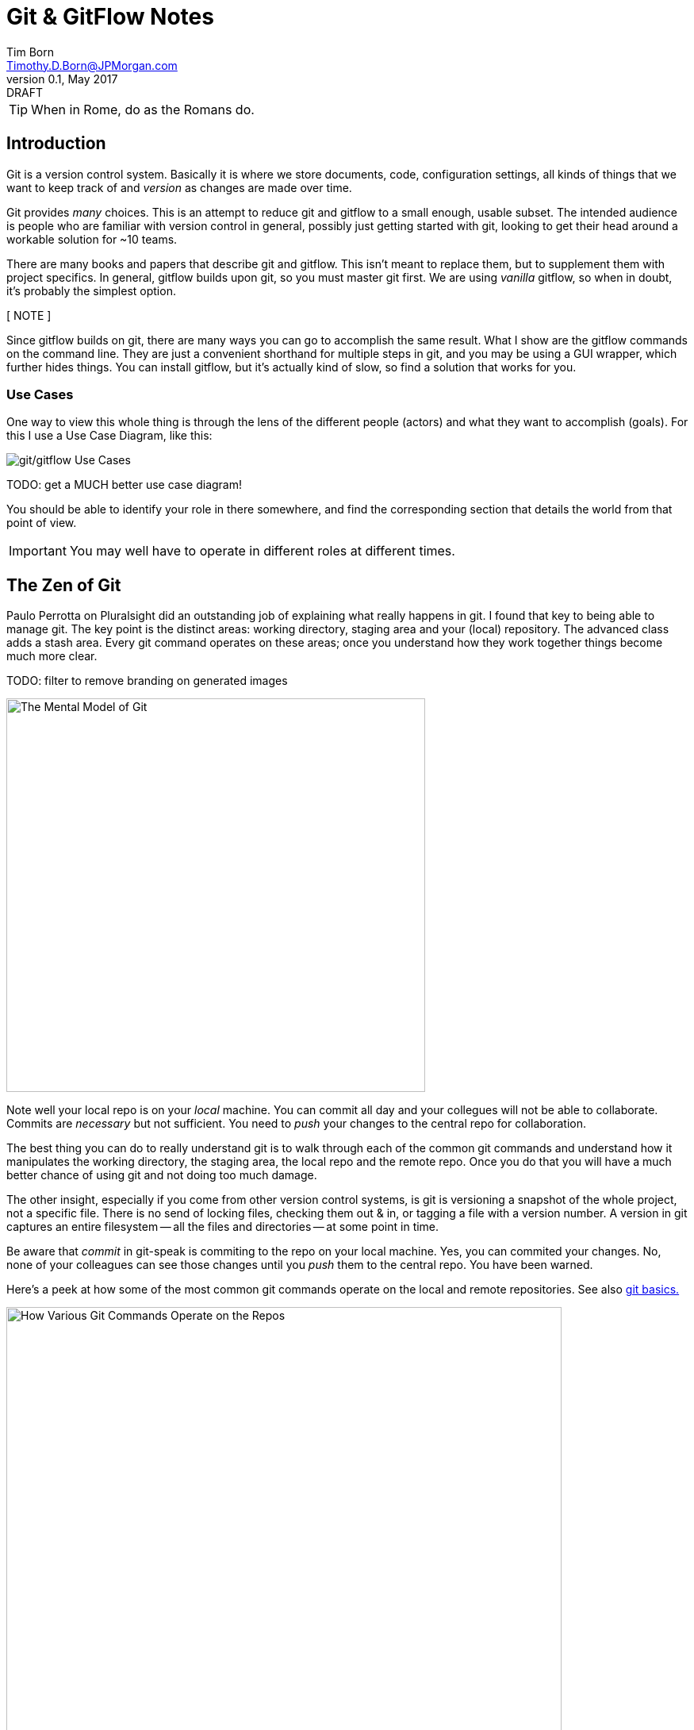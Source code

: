 = Git & GitFlow Notes
Tim Born <Timothy.D.Born@JPMorgan.com>
v0.1, May 2017: DRAFT
:icons: font
:url-bitbucket: http://tss4w2116:7990/projects/USCIS
:url-pro-git-book: https://git-scm.com/book/en/v2/

TIP: When in Rome, do as the Romans do.

== Introduction
Git is a version control system.
Basically it is where we store documents, code, configuration settings, all kinds of things that we want to keep track of and _version_ as changes are made over time.

Git provides _many_ choices.  
This is an attempt to reduce git and gitflow to a small enough, usable subset.
The intended audience is people who are familiar with version control in general, possibly just getting started with git, looking to get their head around a workable solution for ~10 teams.

There are many books and papers that describe git and gitflow.  
This isn't meant to replace them, but to supplement them with project specifics.
In general, gitflow builds upon git, so you must master git first.
We are using _vanilla_ gitflow, so when in doubt, it's probably the simplest option.

[ NOTE ] 
====
Since gitflow builds on git, there are many ways you can go to accomplish the same result.
What I show are the gitflow commands on the command line.
They are just a convenient shorthand for multiple steps in git, and you may be using a GUI wrapper, which further hides things.  
You can install gitflow, but it's actually kind of slow, so find a solution that works for you.
====

=== Use Cases
One way to view this whole thing is through the lens of the different people (actors) and what they want to accomplish (goals).
For this I use a Use Case Diagram, like this:

image::images/gitflow-use-cases.png[git/gitflow Use Cases]

TODO: get a MUCH better use case diagram!

You should be able to identify your role in there somewhere, and find the corresponding section that details the world from that point of view.

IMPORTANT: You may well have to operate in different roles at different times.

== The Zen of Git
Paulo Perrotta on Pluralsight did an outstanding job of explaining what really happens in git.  
I found that key to being able to manage git.  
The key point is the distinct areas: working directory, staging area and your (local) repository.  
The advanced class adds a stash area.  
Every git command operates on these areas; once you understand how they work together things become much more clear.

TODO: filter to remove branding on generated images

image::images/GitMentalModel.png[The Mental Model of Git, 528, 496]

Note well your local repo is on your _local_ machine.  
You can commit all day and your collegues will not be able to collaborate.
Commits are _necessary_ but not sufficient.  You need to _push_ your changes to the central repo for collaboration.

The best thing you can do to really understand git is to walk through each of the common git commands and understand how it manipulates the working directory, the staging area, the local repo and the remote repo.
Once you do that you will have a much better chance of using git and not doing too much damage.

The other insight, especially if you come from other version control systems, is git is versioning a snapshot of the whole project, not a specific file.  
There is no send of locking files, checking them out & in, or tagging a file with a version number.
A version in git captures an entire filesystem -- all the files and directories -- at some point in time.

Be aware that _commit_ in git-speak is commiting to the repo on your local machine. 
Yes, you can commited your changes.
No, none of your colleagues can see those changes until you _push_ them to the central repo.  
You have been warned.

Here's a peek at how some of the most common git commands operate on the local and remote repositories.  See also https://git-scm.com/book/en/v2/Getting-Started-Git-Basics[git basics.]

image::images/GitRepoCmds1.jpg[How Various Git Commands Operate on the Repos, width=700]

image::images/TheMentalModelofGit.png[The Zen of Git]

=== Standard Branching Model in GitFlow


== Getting Started

== Scenario: Initialize Git Repository
scenario: initialize git repositry +
roles: architect +
goal: create git repo with suitable gitflow branches and policies

image::images/InitializeGitRepo.png[]

== Daily Cycle

[ TIP ]
_"Remember that code is really the language in which we ultimately express the requirements."_ +
- Uncle Bob Martin.

TODO: include better pix emphasizing bouncing between develop and feature branches

Dave the Developer has a daily cycle for creating new features.  
We assume you already know how Dave got his git set up.
If not, see section XXXXXXXXXXXX

The daily cycle looks something like this:

image::images/DeveloperDailyCycle.jpg[The Developer Daily Cycle]

TODO: how do we show the pushes from local to remote repo, still on feature branch?

TODO: maybe number those arrows to correspond to the steps shown below?

That basically shows creating a new _feature_ branch from the _develop_ branch, writing the feature and finally completing the work, merging it into the _develop_ branch and killing off the _feature_ branch.  Let's look at that in more detail.

To start a new feature, Dave creates a _feature_ branch with a copy of the latest from _develop_ branch:
----
$ git flow feature branch start MyNewFeature
----

Periodically, when Dave has tested his code and sees that it doesn't break anything, he can (should) share (collaborate) by pushing his changes to the central repo.
Note that these changes are still on his _feature_ branch, but by being available on the central repo he can at least collaborate slightly better.

----
$ git add .
$ git commit -m "add new whizbit for MyNewFeature"
$ git pull
$ git push
----

TIP: _Always pull before you push._

The code is always changing, and by __pull__ing, you are fetching all those changes from the central repo to your local repo, followed by a _merge_.  This is where merge conflicts can show up, and you want to deal with them locally before you _push_ your changes up to the central repo.

The cycle of edit / commit / push continues until ...

When the feature is complete, it's time to merge the changes into the _develop_ branch.
This promotion, from _feature_ to _develop_, requires an inspection of two other people.
For production code, we use _pull requests_ to trigger these code inspections.  
A _pull request_ ends up looking like an email pointing to the specific changes being made.  
This is best done using the web interface, as shown below:

image::images/CreatingAPullRequest.png[Creating a Pull Request]
On the left edge, select "Create pull request".

image::images/CreatingAPullRequest2.png[Creating a Pull Request]
This is where you select which branch you are proposing for the merge request.
In our case it will always be feature/<something> being merged into _develop_ branch.

TODO add URL for BitBucket {url-bitbucket}

Once the change is approved by two other people, Dave can merge his changes into _develop_, like this:

image::images/PullRequestMerge.png[Pull Request Merge]

NOTE: Code inspection by two other people is a project policy for all production code.  Other repos may relex this to a single inspector (or less), depending on the criticality of the code.

IMPORTANT: The longer you are on a _feature_ branch, the more the _develop_ branch will drift away and your colleagues will have less exposure to your work.  Therefore you want to push your work from the _feature_ branch to _develop_ frequently.


== Feature Branches

== Release Branches
actors: X, Y

create, finish, push


== Hot Fixes
actors: X, Y

create, finish, push


== Other

TODO: get these admonitions to work correctly.

TIP: if you use git from the command line, it will often give useful and explicit advice

....
pleasant:git-notes timborn$ git commit -m "checkpoint progress -- adding some basic structure and MSCs"
[master 1e01051] checkpoint progress -- adding some basic structure and MSCs
 Committer: timborn <timborn@pleasant.local>
Your name and email address were configured automatically based
on your username and hostname. Please check that they are accurate.
You can suppress this message by setting them explicitly. Run the
following command and follow the instructions in your editor to edit
your configuration file:

    git config --global --edit

After doing this, you may fix the identity used for this commit with:

    git commit --amend --reset-author
....
